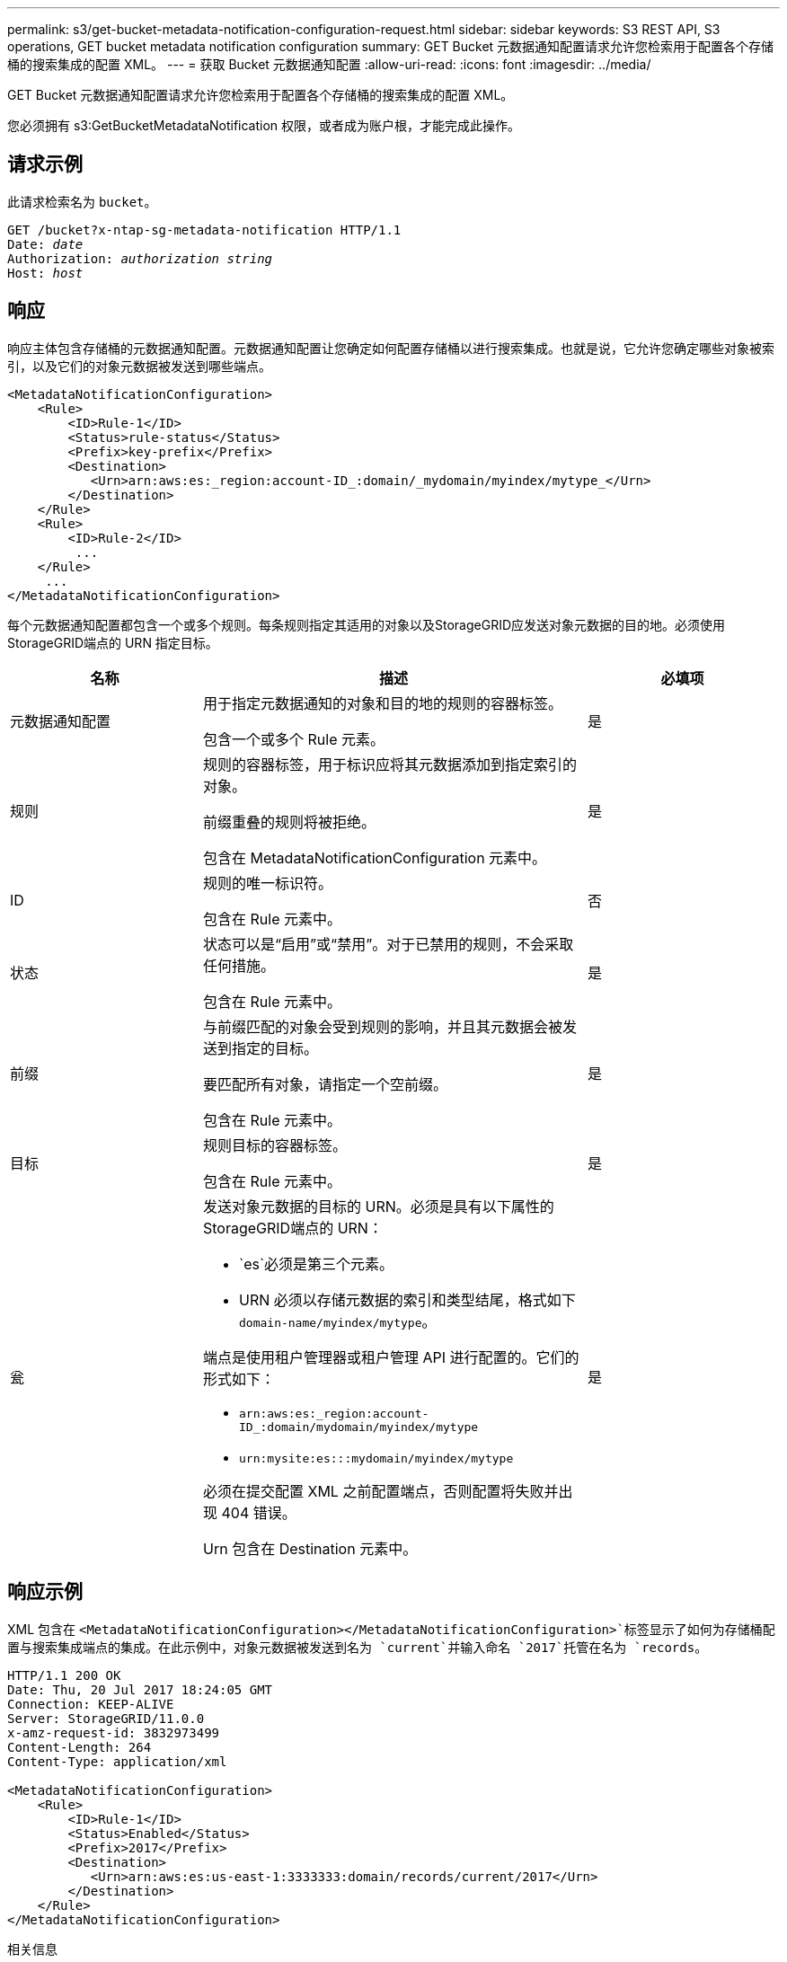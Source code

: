 ---
permalink: s3/get-bucket-metadata-notification-configuration-request.html 
sidebar: sidebar 
keywords: S3 REST API, S3 operations, GET bucket metadata notification configuration 
summary: GET Bucket 元数据通知配置请求允许您检索用于配置各个存储桶的搜索集成的配置 XML。 
---
= 获取 Bucket 元数据通知配置
:allow-uri-read: 
:icons: font
:imagesdir: ../media/


[role="lead"]
GET Bucket 元数据通知配置请求允许您检索用于配置各个存储桶的搜索集成的配置 XML。

您必须拥有 s3:GetBucketMetadataNotification 权限，或者成为账户根，才能完成此操作。



== 请求示例

此请求检索名为 `bucket`。

[listing, subs="specialcharacters,quotes"]
----
GET /bucket?x-ntap-sg-metadata-notification HTTP/1.1
Date: _date_
Authorization: _authorization string_
Host: _host_
----


== 响应

响应主体包含存储桶的元数据通知配置。元数据通知配置让您确定如何配置存储桶以进行搜索集成。也就是说，它允许您确定哪些对象被索引，以及它们的对象元数据被发送到哪些端点。

[listing]
----
<MetadataNotificationConfiguration>
    <Rule>
        <ID>Rule-1</ID>
        <Status>rule-status</Status>
        <Prefix>key-prefix</Prefix>
        <Destination>
           <Urn>arn:aws:es:_region:account-ID_:domain/_mydomain/myindex/mytype_</Urn>
        </Destination>
    </Rule>
    <Rule>
        <ID>Rule-2</ID>
         ...
    </Rule>
     ...
</MetadataNotificationConfiguration>
----
每个元数据通知配置都包含一个或多个规则。每条规则指定其适用的对象以及StorageGRID应发送对象元数据的目的地。必须使用StorageGRID端点的 URN 指定目标。

[cols="1a,2a,1a"]
|===
| 名称 | 描述 | 必填项 


 a| 
元数据通知配置
 a| 
用于指定元数据通知的对象和目的地的规则的容器标签。

包含一个或多个 Rule 元素。
 a| 
是



 a| 
规则
 a| 
规则的容器标签，用于标识应将其元数据添加到指定索引的对象。

前缀重叠的规则将被拒绝。

包含在 MetadataNotificationConfiguration 元素中。
 a| 
是



 a| 
ID
 a| 
规则的唯一标识符。

包含在 Rule 元素中。
 a| 
否



 a| 
状态
 a| 
状态可以是“启用”或“禁用”。对于已禁用的规则，不会采取任何措施。

包含在 Rule 元素中。
 a| 
是



 a| 
前缀
 a| 
与前缀匹配的对象会受到规则的影响，并且其元数据会被发送到指定的目标。

要匹配所有对象，请指定一个空前缀。

包含在 Rule 元素中。
 a| 
是



 a| 
目标
 a| 
规则目标的容器标签。

包含在 Rule 元素中。
 a| 
是



 a| 
瓮
 a| 
发送对象元数据的目标的 URN。必须是具有以下属性的StorageGRID端点的 URN：

* `es`必须是第三个元素。
* URN 必须以存储元数据的索引和类型结尾，格式如下 `domain-name/myindex/mytype`。


端点是使用租户管理器或租户管理 API 进行配置的。它们的形式如下：

* `arn:aws:es:_region:account-ID_:domain/mydomain/myindex/mytype`
* `urn:mysite:es:::mydomain/myindex/mytype`


必须在提交配置 XML 之前配置端点，否则配置将失败并出现 404 错误。

Urn 包含在 Destination 元素中。
 a| 
是

|===


== 响应示例

XML 包含在 `<MetadataNotificationConfiguration></MetadataNotificationConfiguration>`标签显示了如何为存储桶配置与搜索集成端点的集成。在此示例中，对象元数据被发送到名为 `current`并输入命名 `2017`托管在名为 `records`。

[listing]
----
HTTP/1.1 200 OK
Date: Thu, 20 Jul 2017 18:24:05 GMT
Connection: KEEP-ALIVE
Server: StorageGRID/11.0.0
x-amz-request-id: 3832973499
Content-Length: 264
Content-Type: application/xml

<MetadataNotificationConfiguration>
    <Rule>
        <ID>Rule-1</ID>
        <Status>Enabled</Status>
        <Prefix>2017</Prefix>
        <Destination>
           <Urn>arn:aws:es:us-east-1:3333333:domain/records/current/2017</Urn>
        </Destination>
    </Rule>
</MetadataNotificationConfiguration>
----
.相关信息
link:../tenant/index.html["使用租户帐户"]

